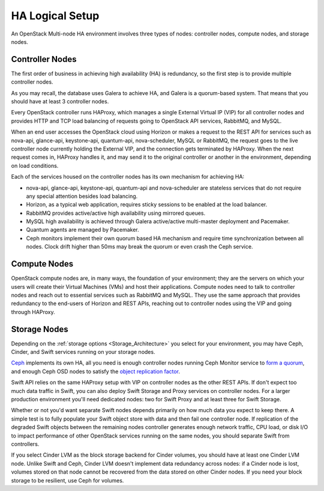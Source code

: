 .. raw:: pdf

   PageBreak

.. index:: Reference Architectures: HA Logical Setup, HA Logical Setup 

HA Logical Setup 
================

.. contents :local:

An OpenStack Multi-node HA environment involves three types of nodes:
controller nodes, compute nodes, and storage nodes.

Controller Nodes
----------------

The first order of business in achieving high availability (HA) is
redundancy, so the first step is to provide multiple controller nodes.

As you may recall, the database uses Galera to achieve HA, and Galera is
a quorum-based system. That means that you should have at least 3
controller nodes.

.. image:: /_images/logical-diagram-controller.*
  :width: 100%
  :align: center

Every OpenStack controller runs HAProxy, which manages a single External
Virtual IP (VIP) for all controller nodes and provides HTTP and TCP load 
balancing of requests going to OpenStack API services, RabbitMQ, and MySQL.

When an end user accesses the OpenStack cloud using Horizon or makes a
request to the REST API for services such as nova-api, glance-api,
keystone-api, quantum-api, nova-scheduler, MySQL or RabbitMQ, the
request goes to the live controller node currently holding the External VIP,
and the connection gets terminated by HAProxy. When the next request
comes in, HAProxy handles it, and may send it to the original
controller or another in the environment, depending on load conditions.

Each of the services housed on the controller nodes has its own
mechanism for achieving HA:

* nova-api, glance-api, keystone-api, quantum-api and nova-scheduler are 
  stateless services that do not require any special attention besides load 
  balancing.
* Horizon, as a typical web application, requires sticky sessions to be enabled 
  at the load balancer.
* RabbitMQ provides active/active high availability using mirrored queues.
* MySQL high availability is achieved through Galera active/active multi-master 
  deployment and Pacemaker.
* Quantum agents are managed by Pacemaker.
* Ceph monitors implement their own quorum based HA mechanism and
  require time synchronization between all nodes. Clock drift higher
  than 50ms may break the quorum or even crash the Ceph service.

Compute Nodes
-------------

OpenStack compute nodes are, in many ways, the foundation of your
environment; they are the servers on which your users will create their
Virtual Machines (VMs) and host their applications. Compute nodes need
to talk to controller nodes and reach out to essential services such
as RabbitMQ and MySQL. They use the same approach that provides
redundancy to the end-users of Horizon and REST APIs, reaching out to
controller nodes using the VIP and going through HAProxy.

.. image:: /_images/logical-diagram-compute.*
  :width: 80%
  :align: center

Storage Nodes
-------------

Depending on the :ref:`storage options <Storage_Architecture>` you
select for your environment, you may have Ceph, Cinder, and Swift
services running on your storage nodes.

Ceph_ implements its own HA, all you need is enough controller nodes
running Ceph Monitor service to `form a quorum
<http://ceph.com/docs/master/rados/troubleshooting/troubleshooting-mon/>`_,
and enough Ceph OSD nodes to satisfy the `object replication factor
<http://ceph.com/docs/master/rados/operations/pools/>`_.

.. _Ceph: http://ceph.com/docs/master/architecture/

.. image:: /_images/ceph_nodes.*
  :width: 100%
  :align: center

Swift API relies on the same HAProxy setup with VIP on controller nodes
as the other REST APIs. If don't expect too much data traffic in Swift,
you can also deploy Swift Storage and Proxy services on controller
nodes. For a larger production environment you'll need dedicated nodes:
two for Swift Proxy and at least three for Swift Storage.

Whether or not you'd want separate Swift nodes depends primarily on how
much data you expect to keep there. A simple test is to fully populate
your Swift object store with data and then fail one controller node. If
replication of the degraded Swift objects between the remaining nodes
controller generates enough network traffic, CPU load, or disk I/O to
impact performance of other OpenStack services running on the same
nodes, you should separate Swift from controllers.

.. image:: /_images/logical-diagram-storage.*
  :width: 80%
  :align: center

If you select Cinder LVM as the block storage backend for Cinder
volumes, you should have at least one Cinder LVM node. Unlike Swift and
Ceph, Cinder LVM doesn't implement data redundancy across nodes: if a
Cinder node is lost, volumes stored on that node cannot be recovered
from the data stored on other Cinder nodes. If you need your block
storage to be resilient, use Ceph for volumes.
